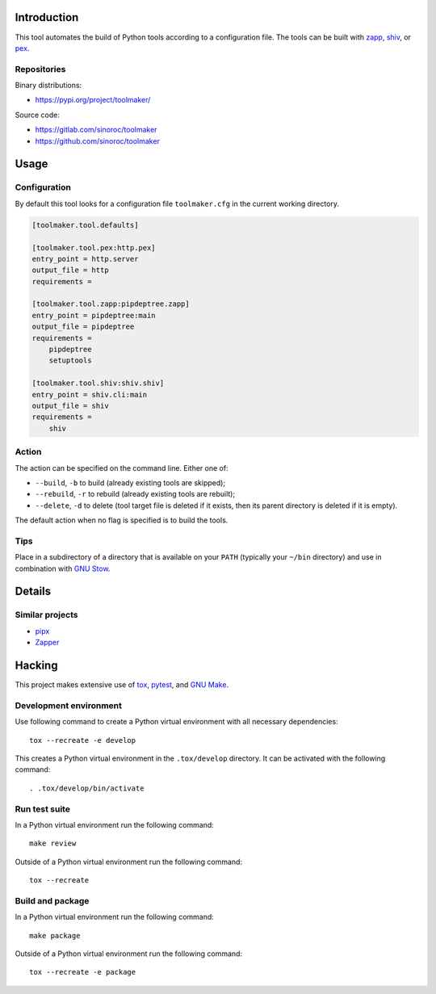 ..


Introduction
============

This tool automates the build of Python tools according to a configuration
file. The tools can be built with `zapp`_, `shiv`_, or `pex`_.


Repositories
------------

Binary distributions:

* https://pypi.org/project/toolmaker/

Source code:

* https://gitlab.com/sinoroc/toolmaker
* https://github.com/sinoroc/toolmaker


Usage
=====

Configuration
-------------

By default this tool looks for a configuration file ``toolmaker.cfg`` in the
current working directory.

.. code::

    [toolmaker.tool.defaults]

    [toolmaker.tool.pex:http.pex]
    entry_point = http.server
    output_file = http
    requirements =

    [toolmaker.tool.zapp:pipdeptree.zapp]
    entry_point = pipdeptree:main
    output_file = pipdeptree
    requirements =
        pipdeptree
        setuptools

    [toolmaker.tool.shiv:shiv.shiv]
    entry_point = shiv.cli:main
    output_file = shiv
    requirements =
        shiv


Action
------

The action can be specified on the command line. Either one of:

* ``--build``, ``-b`` to build (already existing tools are skipped);
* ``--rebuild``, ``-r`` to rebuild (already existing tools are rebuilt);
* ``--delete``, ``-d`` to delete (tool target file is deleted if it exists, then
  its parent directory is deleted if it is empty).

The default action when no flag is specified is to build the tools.


Tips
----

Place in a subdirectory of a directory that is available on your ``PATH``
(typically your ``~/bin`` directory) and use in combination with `GNU Stow`_.


Details
=======

Similar projects
----------------

* `pipx`_
* `Zapper`_


Hacking
=======

This project makes extensive use of `tox`_, `pytest`_, and `GNU Make`_.


Development environment
-----------------------

Use following command to create a Python virtual environment with all
necessary dependencies::

    tox --recreate -e develop

This creates a Python virtual environment in the ``.tox/develop`` directory. It
can be activated with the following command::

    . .tox/develop/bin/activate


Run test suite
--------------

In a Python virtual environment run the following command::

    make review

Outside of a Python virtual environment run the following command::

    tox --recreate


Build and package
-----------------

In a Python virtual environment run the following command::

    make package

Outside of a Python virtual environment run the following command::

    tox --recreate -e package


.. Links

.. _`GNU Make`: https://www.gnu.org/software/make/
.. _`GNU Stow`: https://www.gnu.org/software/stow/
.. _`pex`: https://pypi.org/project/pex/
.. _`pipx`: https://pipxproject.github.io/pipx/
.. _`pytest`: https://pytest.org/
.. _`shiv`: https://pypi.org/project/shiv/
.. _`tox`: https://tox.readthedocs.io/
.. _`zapp`: https://pypi.org/project/zapp/
.. _`Zapper`: https://github.com/Valassis-Digital-Media/Zapper


.. EOF

